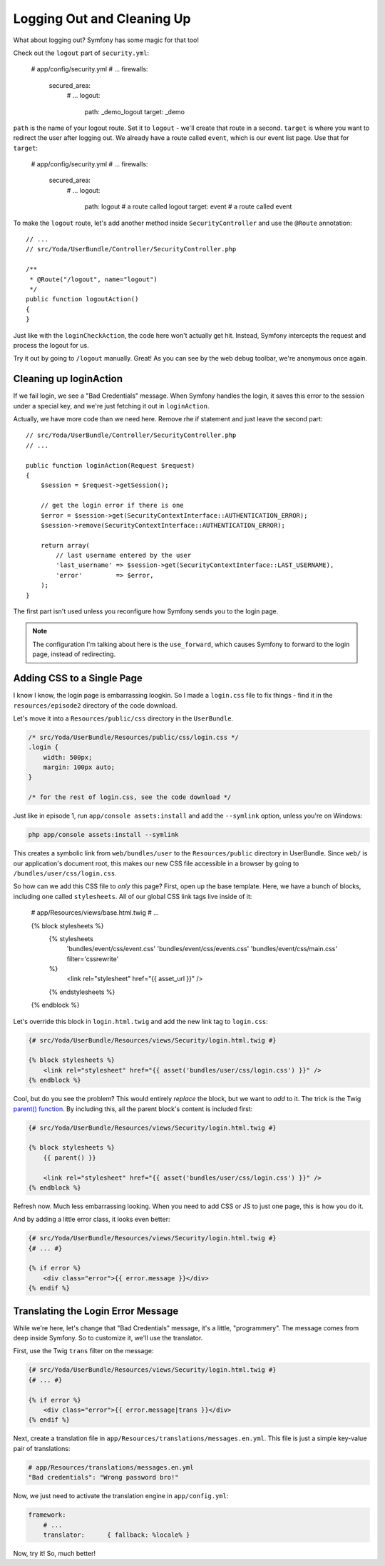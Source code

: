 Logging Out and Cleaning Up
===========================

What about logging out? Symfony has some magic for that too!

Check out the ``logout`` part of ``security.yml``:

    # app/config/security.yml
    # ...
    firewalls:
        secured_area:
            # ...
            logout:
                path:   _demo_logout
                target: _demo

``path`` is the name of your logout route. Set it to ``logout`` - we'll create
that route in a second. ``target`` is where you want to redirect the user
after logging out. We already have a route called ``event``, which is our
event list page. Use that for ``target``:

    # app/config/security.yml
    # ...
    firewalls:
        secured_area:
            # ...
            logout:
                path:   logout # a route called logout
                target: event  # a route called event

To make the ``logout`` route, let's add another method inside ``SecurityController``
and use the ``@Route`` annotation::

    // ...
    // src/Yoda/UserBundle/Controller/SecurityController.php

    /**
     * @Route("/logout", name="logout")
     */
    public function logoutAction()
    {
    }

Just like with the ``loginCheckAction``, the code here won't actually get
hit. Instead, Symfony intercepts the request and process the logout for us.

Try it out by going to ``/logout`` manually. Great! As you can see by the
web debug toolbar, we're anonymous once again.

Cleaning up loginAction
-----------------------

If we fail login, we see a "Bad Credentials" message. When Symfony handles
the login, it saves this error to the session under a special key, and we're
just fetching it out in ``loginAction``.

Actually, we have more code than we need here. Remove rhe if statement and
just leave the second part::

    // src/Yoda/UserBundle/Controller/SecurityController.php
    // ...

    public function loginAction(Request $request)
    {
        $session = $request->getSession();

        // get the login error if there is one
        $error = $session->get(SecurityContextInterface::AUTHENTICATION_ERROR);
        $session->remove(SecurityContextInterface::AUTHENTICATION_ERROR);

        return array(
            // last username entered by the user
            'last_username' => $session->get(SecurityContextInterface::LAST_USERNAME),
            'error'         => $error,
        );
    }

The first part isn't used unless you reconfigure how Symfony sends you to
the login page.

.. note::

    The configuration I'm talking about here is the ``use_forward``, which
    causes Symfony to forward to the login page, instead of redirecting.

Adding CSS to a Single Page
---------------------------

I know I know, the login page is embarrassing loogkin. So I made a ``login.css``
file to fix things - find it in the ``resources/episode2`` directory of the
code download.

Let's move it into a ``Resources/public/css`` directory in the ``UserBundle``.

.. code-block:: css

    /* src/Yoda/UserBundle/Resources/public/css/login.css */
    .login {
        width: 500px;
        margin: 100px auto;
    }

    /* for the rest of login.css, see the code download */

Just like in episode 1, run ``app/console assets:install`` and add the ``--symlink``
option, unless you're on Windows:

.. code-block:: bash

    php app/console assets:install --symlink

This creates a symbolic link from ``web/bundles/user`` to the ``Resources/public``
directory in UserBundle. Since ``web/`` is our application's document root,
this makes our new CSS file accessible in a browser by going to
``/bundles/user/css/login.css``.

So how can we add this CSS file to *only* this page? First, open up the base
template. Here, we have a bunch of blocks, including one called ``stylesheets``.
All of our global CSS link tags live inside of it:

    # app/Resources/views/base.html.twig
    # ...

    {% block stylesheets %}
        {% stylesheets
            'bundles/event/css/event.css'
            'bundles/event/css/events.css'
            'bundles/event/css/main.css'
            filter='cssrewrite'
        %}
            <link rel="stylesheet" href="{{ asset_url }}" />
        {% endstylesheets %}
    {% endblock %}

Let's override this block in ``login.html.twig`` and add the new link tag
to ``login.css``:

.. code-block:: html+jinja

    {# src/Yoda/UserBundle/Resources/views/Security/login.html.twig #}

    {% block stylesheets %}
        <link rel="stylesheet" href="{{ asset('bundles/user/css/login.css') }}" />
    {% endblock %}

Cool, but do you see the problem? This would entirely *replace* the block,
but we want to *add* to it. The trick is the Twig `parent() function`_. By
including this, all the parent block's content is included first:

.. code-block:: html+jinja

    {# src/Yoda/UserBundle/Resources/views/Security/login.html.twig #}

    {% block stylesheets %}
        {{ parent() }}

        <link rel="stylesheet" href="{{ asset('bundles/user/css/login.css') }}" />
    {% endblock %}

Refresh now. Much less embarrassing looking. When you need to add CSS or
JS to just one page, this is how you do it.

And by adding a little error class, it looks even better:

.. code-block:: html+jinja

    {# src/Yoda/UserBundle/Resources/views/Security/login.html.twig #}
    {# ... #}

    {% if error %}
        <div class="error">{{ error.message }}</div>
    {% endif %}

.. _symfony-ep2-login-error-translation:

Translating the Login Error Message
-----------------------------------

While we're here, let's change that "Bad Credentials" message, it's a little,
"programmery". The message comes from deep inside Symfony. So to customize
it, we'll use the translator.

First, use the Twig ``trans`` filter on the message:

.. code-block:: html+jinja

    {# src/Yoda/UserBundle/Resources/views/Security/login.html.twig #}
    {# ... #}

    {% if error %}
        <div class="error">{{ error.message|trans }}</div>
    {% endif %}

Next, create a translation file in ``app/Resources/translations/messages.en.yml``.
This file is just a simple key-value pair of translations:

.. code-block:: yaml

    # app/Resources/translations/messages.en.yml
    "Bad credentials": "Wrong password bro!"

Now, we just need to activate the translation engine in ``app/config.yml``:

.. code-block:: yaml

    framework:
        # ...
        translator:      { fallback: %locale% }

Now, try it! So, much better!

.. _`parent() function`: http://twig.sensiolabs.org/doc/functions/parent.html

